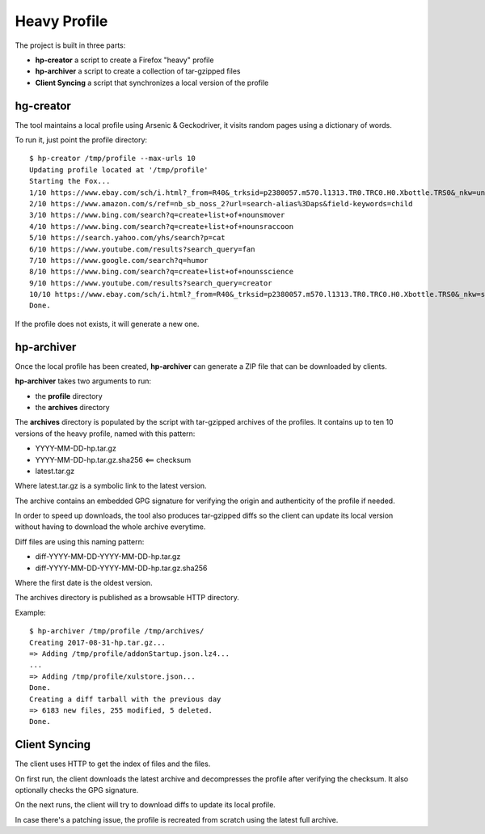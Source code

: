 Heavy Profile
=============

The project is built in three parts:

- **hp-creator** a script to create a Firefox "heavy" profile
- **hp-archiver** a script to create a collection of tar-gzipped files
- **Client Syncing** a script that synchronizes a local version of the profile

hg-creator
----------

The tool maintains a local profile using Arsenic & Geckodriver,
it visits random pages using a dictionary of words.

To run it, just point the profile directory::

    $ hp-creator /tmp/profile --max-urls 10
    Updating profile located at '/tmp/profile'
    Starting the Fox...
    1/10 https://www.ebay.com/sch/i.html?_from=R40&_trksid=p2380057.m570.l1313.TR0.TRC0.H0.Xbottle.TRS0&_nkw=unit
    2/10 https://www.amazon.com/s/ref=nb_sb_noss_2?url=search-alias%3Daps&field-keywords=child
    3/10 https://www.bing.com/search?q=create+list+of+nounsmover
    4/10 https://www.bing.com/search?q=create+list+of+nounsraccoon
    5/10 https://search.yahoo.com/yhs/search?p=cat
    6/10 https://www.youtube.com/results?search_query=fan
    7/10 https://www.google.com/search?q=humor
    8/10 https://www.bing.com/search?q=create+list+of+nounsscience
    9/10 https://www.youtube.com/results?search_query=creator
    10/10 https://www.ebay.com/sch/i.html?_from=R40&_trksid=p2380057.m570.l1313.TR0.TRC0.H0.Xbottle.TRS0&_nkw=sewer
    Done.

If the profile does not exists, it will generate a new one.



hp-archiver
-----------

Once the local profile has been created, **hp-archiver** can
generate a ZIP file that can be downloaded by clients.

**hp-archiver** takes two arguments to run:

- the **profile** directory
- the **archives** directory

The **archives** directory is populated by the script with
tar-gzipped archives of the profiles. It contains up to ten
10 versions of the heavy profile, named with this pattern:

- YYYY-MM-DD-hp.tar.gz
- YYYY-MM-DD-hp.tar.gz.sha256 <== checksum
- latest.tar.gz

Where latest.tar.gz is a symbolic link to the latest version.

The archive contains an embedded GPG signature for verifying the
origin and authenticity of the profile if needed.

In order to speed up downloads, the tool also produces
tar-gzipped diffs so the client can update its local version without
having to download the whole archive everytime.

Diff files are using this naming pattern:

- diff-YYYY-MM-DD-YYYY-MM-DD-hp.tar.gz
- diff-YYYY-MM-DD-YYYY-MM-DD-hp.tar.gz.sha256

Where the first date is the oldest version.

The archives directory is published as a browsable HTTP directory.


Example::

    $ hp-archiver /tmp/profile /tmp/archives/
    Creating 2017-08-31-hp.tar.gz...
    => Adding /tmp/profile/addonStartup.json.lz4...
    ...
    => Adding /tmp/profile/xulstore.json...
    Done.
    Creating a diff tarball with the previous day
    => 6183 new files, 255 modified, 5 deleted.
    Done.



Client Syncing
--------------

The client uses HTTP to get the index of files and the files.

On first run, the client downloads the latest archive and
decompresses the profile after verifying the checksum. It
also optionally checks the GPG signature.

On the next runs, the client will try to download diffs to
update its local profile.

In case there's a patching issue, the profile is recreated
from scratch using the latest full archive.

